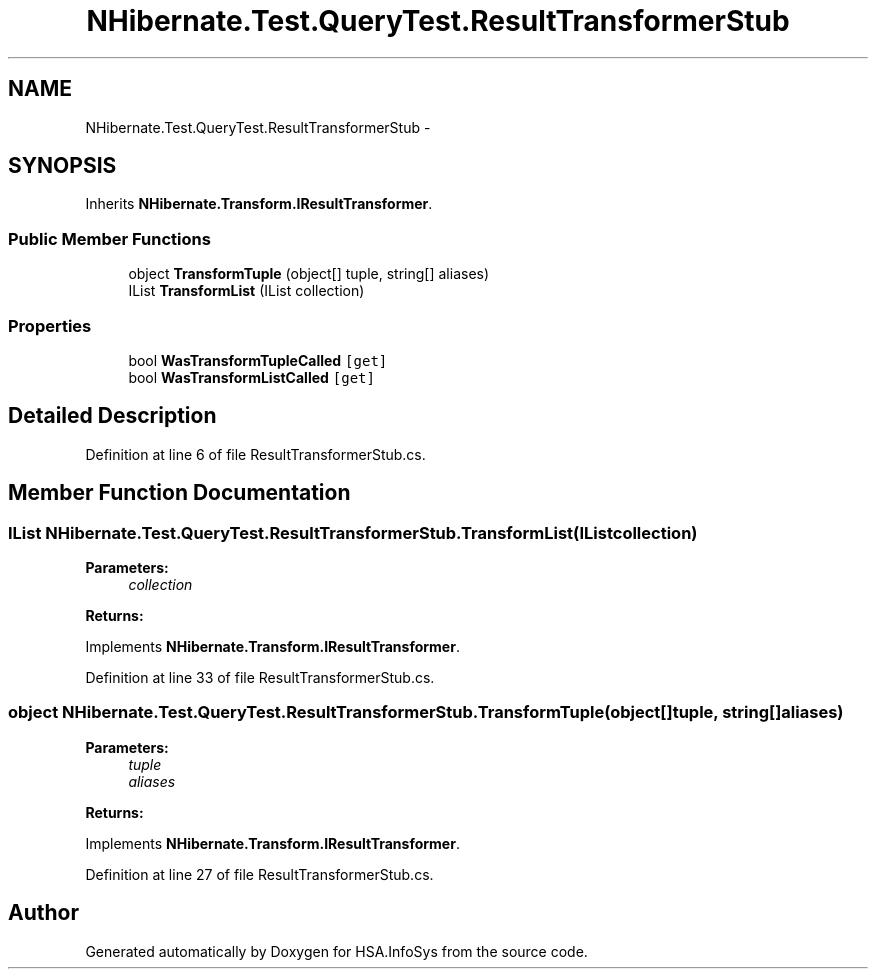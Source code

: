 .TH "NHibernate.Test.QueryTest.ResultTransformerStub" 3 "Fri Jul 5 2013" "Version 1.0" "HSA.InfoSys" \" -*- nroff -*-
.ad l
.nh
.SH NAME
NHibernate.Test.QueryTest.ResultTransformerStub \- 
.SH SYNOPSIS
.br
.PP
.PP
Inherits \fBNHibernate\&.Transform\&.IResultTransformer\fP\&.
.SS "Public Member Functions"

.in +1c
.ti -1c
.RI "object \fBTransformTuple\fP (object[] tuple, string[] aliases)"
.br
.ti -1c
.RI "IList \fBTransformList\fP (IList collection)"
.br
.in -1c
.SS "Properties"

.in +1c
.ti -1c
.RI "bool \fBWasTransformTupleCalled\fP\fC [get]\fP"
.br
.ti -1c
.RI "bool \fBWasTransformListCalled\fP\fC [get]\fP"
.br
.in -1c
.SH "Detailed Description"
.PP 
Definition at line 6 of file ResultTransformerStub\&.cs\&.
.SH "Member Function Documentation"
.PP 
.SS "IList NHibernate\&.Test\&.QueryTest\&.ResultTransformerStub\&.TransformList (IListcollection)"

.PP

.PP
\fBParameters:\fP
.RS 4
\fIcollection\fP 
.RE
.PP
\fBReturns:\fP
.RS 4
.RE
.PP

.PP
Implements \fBNHibernate\&.Transform\&.IResultTransformer\fP\&.
.PP
Definition at line 33 of file ResultTransformerStub\&.cs\&.
.SS "object NHibernate\&.Test\&.QueryTest\&.ResultTransformerStub\&.TransformTuple (object[]tuple, string[]aliases)"

.PP

.PP
\fBParameters:\fP
.RS 4
\fItuple\fP 
.br
\fIaliases\fP 
.RE
.PP
\fBReturns:\fP
.RS 4
.RE
.PP

.PP
Implements \fBNHibernate\&.Transform\&.IResultTransformer\fP\&.
.PP
Definition at line 27 of file ResultTransformerStub\&.cs\&.

.SH "Author"
.PP 
Generated automatically by Doxygen for HSA\&.InfoSys from the source code\&.

